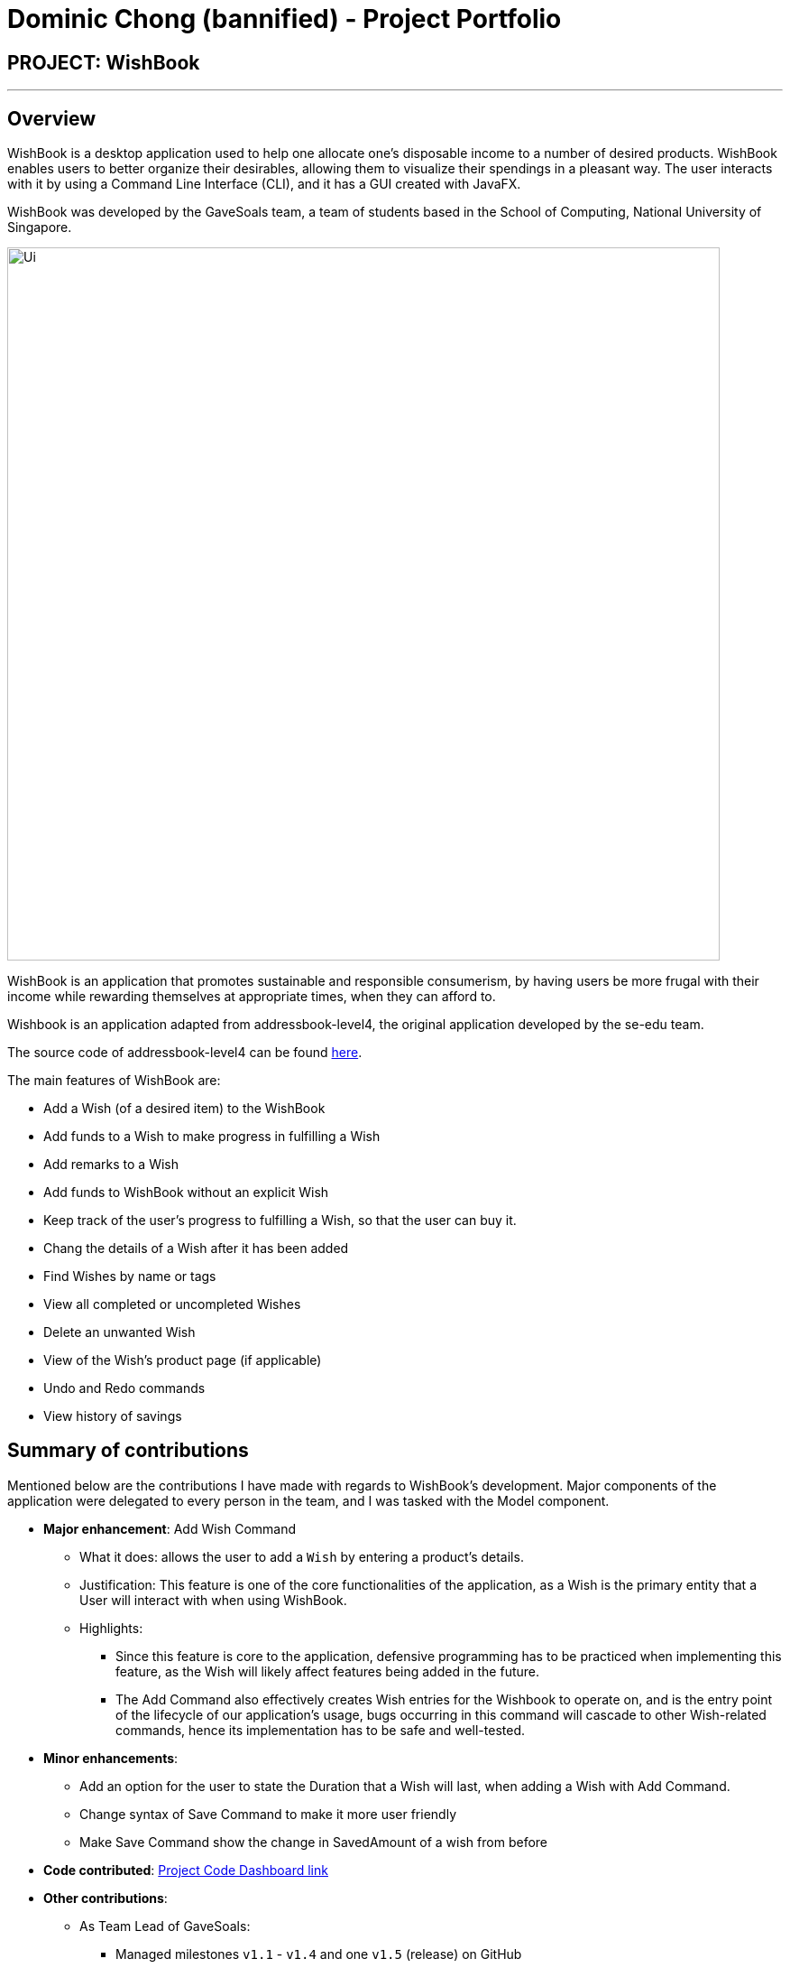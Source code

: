 = Dominic Chong (bannified) - Project Portfolio
:site-section: AboutUs
:imagesDir: ../images
:stylesDir: ../stylesheets
ifdef::env-github[]
:tip-caption: :bulb:
:note-caption: :information_source:
:warning-caption: :warning:
:experimental:
endif::[]

== PROJECT: WishBook

---

== Overview

WishBook is a desktop application used to help one allocate one's disposable income to a number of desired products.
WishBook enables users to better organize their desirables, allowing them to visualize their spendings in a pleasant way.
The user interacts with it by using a Command Line Interface (CLI), and it has a GUI created with JavaFX.

WishBook was developed by the GaveSoals team, a team of students based in the School of Computing, National University of Singapore.

image::Ui.png[width="790"]

WishBook is an application that promotes sustainable and responsible consumerism, by having users be more frugal with their income while
rewarding themselves at appropriate times, when they can afford to.

Wishbook is an application adapted from addressbook-level4, the original application developed by the se-edu team.

The source code of addressbook-level4 can be found https://github.com/nus-cs2103-AY1819S1/addressbook-level4[here].


The main features of WishBook are:

* Add a Wish (of a desired item) to the WishBook
* Add funds to a Wish to make progress in fulfilling a Wish
* Add remarks to a Wish
* Add funds to WishBook without an explicit Wish
* Keep track of the user's progress to fulfilling a Wish, so that the user can buy it.
* Chang the details of a Wish after it has been added
* Find Wishes by name or tags
* View all completed or uncompleted Wishes
* Delete an unwanted Wish
* View of the Wish's product page (if applicable)
* Undo and Redo commands
* View history of savings

== Summary of contributions

Mentioned below are the contributions I have made with regards to WishBook's development.
Major components of the application were delegated to every person in the team, and I was tasked with the Model component.

* *Major enhancement*: Add Wish Command
** What it does: allows the user to add a `Wish` by entering a product's details.
** Justification: This feature is one of the core functionalities of the application,
as a Wish is the primary entity that a User will interact with when using WishBook.
** Highlights:

*** Since this feature is core to the application,
defensive programming has to be practiced when implementing this feature,
as the Wish will likely affect features being added in the future.

*** The Add Command also effectively creates Wish entries for the Wishbook to operate on,
and is the entry point of the lifecycle of our application's usage, bugs occurring
in this command will cascade to other Wish-related commands, hence its implementation
has to be safe and well-tested.

* *Minor enhancements*:
** Add an option for the user to state the Duration that a Wish will last, when adding a Wish with Add Command.
** Change syntax of Save Command to make it more user friendly
** Make Save Command show the change in SavedAmount of a wish from before

* *Code contributed*: https://nus-cs2103-ay1819s1.github.io/cs2103-dashboard/#=undefined&search=bannified[Project Code Dashboard link]

* *Other contributions*:

** As Team Lead of GaveSoals:
*** Managed milestones `v1.1` - `v1.4` and one `v1.5` (release) on GitHub
*** Handle distribution of tasks and features for the team
*** Ensure that development is steady and milestones are met
*** Manage issue tracker
** Enhancements to existing features:
*** Add age option (for dueDate) when adding a Wish (Pull requests https://github.com/CS2103-AY1819S1-T16-1/main/pull/74[#74])
*** Application-wide refactoring to suit our desired WishBook product (Pull requests https://github.com/CS2103-AY1819S1-T16-1/main/pull/12[#12])

** Community:
*** PR reviewed (with non-trivial comments): https://github.com/CS2103-AY1819S1-T16-1/main/pull/1[#1],
https://github.com/CS2103-AY1819S1-T16-1/main/pull/7[#7],
https://github.com/CS2103-AY1819S1-T16-1/main/pull/55[#55]
*** Reported bugs for other teams https://github.com/CS2103-AY1819S1-W12-2/main/issues/103[1],
https://github.com/CS2103-AY1819S1-W12-2/main/issues/105[2],
https://github.com/CS2103-AY1819S1-W12-2/main/issues/109[3]

== Contributions to the User Guide


|===
|_Given below are sections I contributed to the User Guide. They showcase my ability to write documentation targeting end-users._
|===

== Quick Start

.  Ensure you have Java version `9` or later installed in your Computer.
.  Download the latest `wishbook.jar` link:{repoURL}/releases[here].
.  Copy the file to the folder you want to use as the home folder for your WishBook app.
.  Double-click the file to start the app. The GUI should appear in a few seconds.
+
image::Ui.png[width="790"]
+
.  Type the command in the command box and press kbd:[Enter] to execute it. +
e.g. typing *`help`* and pressing kbd:[Enter] will open the help window.
.  Some example commands you can try:

* *`list`* : Lists all the items you have set as wishes (sorted by due date).
* **`add`**`n/uPhoneXX p/1000 a/5m` : adds an item “uPhoneXX” as a goal to be completed in 5 months.
* *`help`*: displays list of command with usage.
* *`clear`*: clears view
* *`exit`* : exits the app


.  Refer to <<Features>> for details of each command.

[[Features]]
== Features

====
*Command Format*

* Words in `UPPER_CASE` are the parameters to be supplied by the user e.g. in `add WISH`, `WISH` is a parameter which
can be used as add iPhone.
* Items in square brackets are optional e.g. in `list [FILTER]`, `FILTER` is an optional parameter, since the list
command can be used as `list` to display all wishes in WishBook.
** An exception to this is `TIME_GIVEN` and `END_DATE`, whereby only one of the two can be used in any command.
** The `add` command requires either `TIME_GIVEN` and `END_DATE`.
** The `edit` command can take either or none of them.
* Items with `…`​ after them can be used multiple times including zero times e.g. `[t/TAG]...` can be used as `{nbsp}`
(i.e. 0 times), `t/broke`, `t/needs` etc.
* The `/` symbol between parameters means that you can use either of the parameters types in the command e.g. in
`add WISH PRICE [TIME_GIVEN]/[START_DATE to END_DATE]`, you provide either the `TIME_GIVEN` parameter or `START_DATE`
and `END_DATE` parameters.

====

=== Add a new wish: `add`
Add a new wish to the wish list. +
Format: `add n/WISH_NAME p/PRICE [a/PERIOD_GIVEN]/[d/END_DATE] [u/URL] [t/TAG]...`

[TIP]
* `[END_DATE]`: Specified in _dd/mm/yyyy_ format.
* `[TIME_GIVEN]`: Specified in terms of years, months, weeks, and days, suffixes (coming after the value)
marking such time periods are _‘y’_, _‘m’_, _‘w’_, and _‘d’_ respectively.

The order of `[TIME_GIVEN]` must be from the biggest unit of time to the smallest unit of time, meaning that the
suffix _`y`_ cannot come after any of the other three suffixes, and _'w'_ cannot come after _'d'_, but can come
after _'y'_ and _'m'_.

[NOTE]
====
If you enter an invalid date, a warning message will be displayed to prompt the user to reenter a valid date.
Until all fields provided are valid, the wish will not be added to `WishBook`.
====

[NOTE]
====
The expiry date you enter must be after current date.
====

Examples:

* `add n/XBoxTwo p/999 a/1y`
* `add n/kfcBook 13inch p/2300 a/6m3w r/For dad t/family t/computing`
* `add n/prinkles p/1.95 d/24/04/2020`
* `add n/prinkles p/1.95 d/24/04/2020 u/www.amazon.com/prinkles t/high`

=== Edit a wish : `edit`

Edits an existing wish in the wish list. +
Format: `edit INDEX [n/WISH_NAME] [p/PRICE] [a/TIME_GIVEN]/[d/END_DATE] [u/URL] [t/TAG]`

****
* Edits the wish at the specified `INDEX`. `INDEX` refers to the index number shown in the displayed list of goals. `INDEX` must be a positive integer 1, 2, 3, …
* `INDEX` is labelled at the side of each wish.
* At least one of the optional fields must be provided.
* Existing values will be updated to the input values.
* When editing tags, the existing tags of the wish will be removed i.e. adding of tags is not cumulative.
* You can remove all tags by typing `t/` without specifying any tags after it.
****

Examples:

* `edit 1 n/Macbook Pro t/Broke wishes` +
Edits the name of the wish and the tag of the 1st wish to be Macbook Pro and Broke wishes respectively

* `edit 2 p/22 a/22w` +
Edits the price and time given to accomplish the 2nd wish to 22 (in the chosen currency) and 22 weeks respectively.

== Contributions to the Developer Guide

|===
|_Given below are sections I contributed to the Developer Guide. They showcase my ability to write technical documentation and the technical depth of my contributions to the project._
|===

=== Add Wish feature

==== Current Implementation

The Add Wish feature is executed through an `AddCommand` by the user, which after parsing,
is facilitated mainly by the `ModelManager` which implements `Model`.
It also affects `versionedWishBook` and `versionedWishTransaction` by adding the
resultant wish to both of their respective data structures.
After adding a `Wish`, the `filteredSortedWishes` is also updated to reflect the
latest version of WishBook.
The UI is also prompted to refresh through a `WishBookChangedEvent`.

`AddCommandParser` parses the user's input for parameters using prefixes,
and checks them against their respective regular expressions (regex), specified
in their respective classes.

====

The following prefix/parameter pairs are **compulsory**, where a user's input will be
rejected if they are not provided:

* `n/`: Name
* `p/`: Price
* One of the following Date parameters:
** `d/`: Exact expiry date
** `a/`: duration (or lifetime) from time when command is entered

The following prefix/parameter pairs are **optional**, where a user's input will
be successful even if they are not provided:

* `t/`: tags (more than one allowed)
* `u/`: product's URL (product page)

====

[NOTE]
====
**Regarding Duration (`a/`) vs Date (`d/`)**

* If `d/` is used, a valid Date should be used.
** Date comes in the format of `dd/mm/yyyy`,
`dd` being days, `mm` being months, `yyyy` being the year, and the
** Specified date should also be a valid date in the future.
* If `a/` is used, a valid Duration should be used.
** length instead of `dd/mm/yyyy` format, the format should be `<years>y<months>m<days>d`.
* In any command, only `Duration` or `Date` can be used. Never both.
* If an invalid string for date or duration is provided, a warning will be
displayed to prompt the user to enter a valid date or duration.

====

Given below is an example usage scenario and how an AddCommand is carried out.

Step 1. The user types in a valid `AddCommand`, `add n/1 TB Toshiba SSD p/158 a/200d`, and the current date is 2nd October 2017 (2/10/2017).

The `AddCommandParser` will employ `ParserUtil` to parse the attributes specified after each prefix. The parsing of the
`Duration` attribute which follows `a/` in the command will be discussed below.

Since `Duration` prefix is used, the computation of a wish's expiry date is handled
internally in the `ParserUtil` class, which `ParserUtil#parseDate()` parses and converts
the input string into a `Period` object (if input is valid),
and adds the resultant `Period` to the current `Date` to get the desired
`Date` of the `Wish`.

The resultant `Wish` will have the following properties:

* id: `a randomly-generated UUID`
* Name: _1TB Toshiba SSD_
* SavedAmount: 0.00
* Price: 158.00
* Date: 20/4/2018 (20th April 2018)
* URL: `empty string`
* Remark: `empty string`
* Tags: `none`
* Fulfilled: `false`
* Expired: `false`

The resultant wish is pass into `VersionedWishBook#addWish` and `VersionedWishTransaction#addWish`,
which tracks the history of the `WishBook` and `Wish` respectively. The list of wishes shown on the UI is also updated to show all wishes again,
as `filteredSortedWishes` is updated to have all wishes in `WishBook` and a `WishBookChangedEvent` is fired.

The following sequence diagram shows how an `AddCommand` is processed in WB:

image::AddWishSequenceDiagram.png[width="800"]

Step 2. Some time later, the user decides that she wants the exact same wish,
but duplicated, and enters the exact same command, but with an exact `Date`
instead of `Duration`, so the command entered is
`add n/1 TB Toshiba SSD p/158 d/20/4/2018`.

Since `Date` prefix is used, the `ParserUtil` parses the string into a `Date` object,
and the resultant object is used directly for the resultant `Wish`.

Similar to in Step 1, the command will be parsed successfully and a second `Wish`
will be added, albeit with a different (hidden) id generated.

The resultant `Wish` will have the following properties:

* id: `another randomly-generated UUID`
* Name: _1TB Toshiba SSD_
* SavedAmount: 0.00
* Price: 158.00
* Date: 20/4/2018 (20th April 2018)
* URL: `empty string`
* Remark: `empty string`
* Tags: `none`
* Fulfilled: `false`
* Expired: `false`

==== Design Considerations
* **Alternative 1 (current choice)**: Different prefixes for `Duration` and `Date`.
** Pros: More focused user experience.
User get more specific feedback depending on their preferred way of inputting date if a wrong input was made.
If user uses `a/` and enters an incorrect `Duration`, the user will not receive an error message about the correct format
for an exact `Date`, and will only be notified of the correct format of a `Duration`.
** Pros: Easier to implement and handle isolate errors related to respective input parameters.
** Cons: More prefixes for user to remember.

* **Alternative 2**: Have `Duration` and `Date` use the same prefix.
** Pros: More natural usage of one prefix to determine `Wish` 's desired expiry date.
** Cons: Conflating implementation of `Duration` and `Date`, hence harder to debug.
** Cons: Tricky to implement, as we are parsing one input for two different desired formats.
